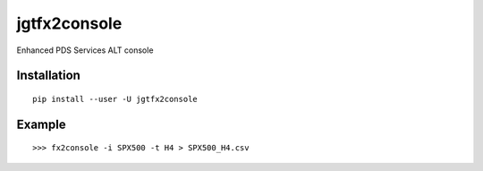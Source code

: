 jgtfx2console
====

Enhanced PDS Services ALT console


Installation
------------

::

    pip install --user -U jgtfx2console

Example
-------

::


    >>> fx2console -i SPX500 -t H4 > SPX500_H4.csv
   
